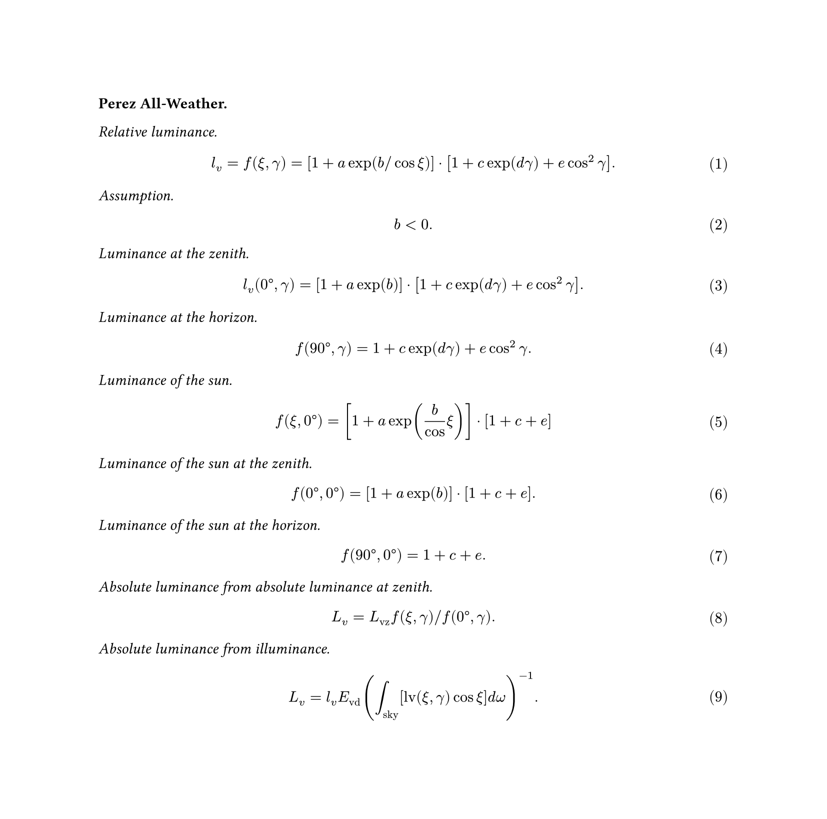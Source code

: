 #set page(height: auto)
// Number equations
#set math.equation(numbering: "(1)")

#let lv = $l_"v"$
#let Lv = $L_"v"$
#let Lvz = $L_"vz"$
#let Evd = $E_"vd"$

*Perez All-Weather.*

_Relative luminance._

$
lv = f(xi, gamma) = [1 + a exp(b slash cos xi)] dot [1 + c exp(d gamma) + e cos^2 gamma].
$

_Assumption._

$
b < 0.
$

_Luminance at the zenith._

$
lv("0°", gamma) = [ 1 + a exp(b) ] dot [1 + c exp(d gamma) + e cos^2 gamma].
$

_Luminance at the horizon._

$
f("90°", gamma) = 1 + c exp(d gamma) + e cos^2 gamma.
$

_Luminance of the sun._

$
f(xi, "0°") = [ 1 + a exp(b / cos xi) ] dot [ 1 + c + e ]
$

_Luminance of the sun at the zenith._

$
f("0°", "0°") = [ 1 + a exp(b) ] dot [ 1 + c + e ].
$

_Luminance of the sun at the horizon._

$
f("90°", "0°") = 1 + c + e.
$

_Absolute luminance from absolute luminance at zenith._

$
Lv = Lvz f(xi, gamma) slash f("0°", gamma).
$

_Absolute luminance from illuminance._

$
Lv = lv Evd ( integral_"sky" [ "lv"(xi, gamma) cos xi ] "d" omega)^(-1).
$
